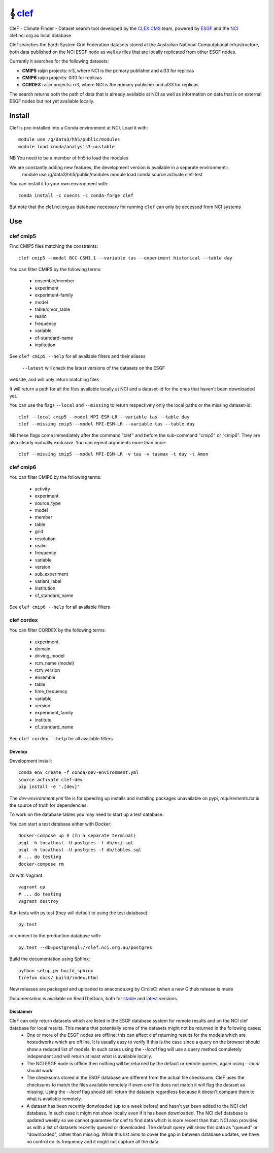 =============================
𝄞 `clef <https://clef.readthedocs.io/en/stable>`_
=============================

CleF - Climate Finder - Dataset search tool developed by the `CLEX <https://climateextremes.org.au>`_ `CMS <https://climate-cms.org>`_ team, powered by `ESGF <https://esgf-node.llnl.gov/>`_ and the `NCI <https://nci.org.au>`_ clef.nci.org.au local database

.. image:: https://readthedocs.org/projects/clef/badge/?version=latest
  :target: https://clef.readthedocs.io/en/stable/
.. image:: https://circleci.com/gh/coecms/clef/tree/master.svg?style=shield
  :target: https://circleci.com/gh/coecms/clef/tree/master
.. image:: https://api.codacy.com/project/badge/Grade/aabc5bed0d284dc3970d32e5ecbfe460
  :target: https://www.codacy.com/app/ScottWales/clef
.. image:: https://api.codacy.com/project/badge/Coverage/aabc5bed0d284dc3970d32e5ecbfe460
  :target: https://www.codacy.com/app/ScottWales/clef
.. image:: https://img.shields.io/conda/v/coecms/clef.svg
  :target: https://anaconda.org/coecms/clef
.. image:: https://zenodo.org/badge/DOI/10.5281/zenodo.3998723.svg
   :target: https://doi.org/10.5281/zenodo.3998723

.. content-marker-for-sphinx

Clef searches the Earth System Grid Federation datasets stored at the Australian National Computational Infrastructure, both data published on the NCI
ESGF node as well as files that are locally replicated from other ESGF nodes.

Currently it searches for the following datasets:

- **CMIP5**  raijin projects: rr3, where NCI is the primary publisher and al33 for replicas 
- **CMIP6**  raijin projects: 0i10 for replicas 
- **CORDEX**  raijin projects: rr3, where NCI is the primary publisher and al33 for replicas 

The search returns both the path of data that is already available at NCI as well as information on data that
is on external ESGF nodes but not yet available locally.

-------
Install
-------

Clef is pre-installed into a Conda environment at NCI. Load it with::

    module use /g/data3/hh5/public/modules
    module load conda/analysis3-unstable

NB You need to be a member of hh5 to load the modules

We are constantly adding new features, the development version is available in a separate environment::
    module use /g/data3/hh5/public/modules
    module load conda
    source activate clef-test

You can install it to your own environment with::

    conda install -c coecms -c conda-forge clef

But note that the clef.nci.org.au database necessary for running ``clef`` can only be accessed
from NCI systems

---
Use
---

clef cmip5
~~~~~

Find CMIP5 files matching the constraints::

    clef cmip5 --model BCC-CSM1.1 --variable tas --experiment historical --table day

You can filter CMIP5 by the following terms:
 
 * ensemble/member
 * experiment
 * experiment-family
 * model
 * table/cmor_table
 * realm
 * frequency
 * variable
 * cf-standard-name
 * institution

See ``clef cmip5 --help`` for all available filters and their aliases

   ``--latest`` will check the latest versions of the datasets on the ESGF
website, and will only return matching files

It will return a path for all the files available locally at NCI and a dataset-id for the ones that haven't been downloaded yet.

You can use the flags ``--local`` and ``--missing`` to return respectively only the local paths or the missing dataset-id::

    clef --local cmip5 --model MPI-ESM-LR --variable tas --table day
    clef --missing cmip5 --model MPI-ESM-LR --variable tas --table day

NB these flags come immediately after the command "clef" and before the sub-command "cmip5" or "cmip6". They are also clearly mutually exclusive.
You can repeat arguments more than once:: 

    clef --missing cmip5 --model MPI-ESM-LR -v tas -v tasmax -t day -t Amon

clef cmip6
~~~~~

You can filter CMIP6 by the following terms:
 
 * activity
 * experiment
 * source_type 
 * model
 * member
 * table
 * grid
 * resolution
 * realm
 * frequency
 * variable
 * version
 * sub_experiment
 * variant_label
 * institution
 * cf_standard_name

See ``clef cmip6 --help`` for all available filters

clef cordex
~~~~~

You can filter CORDEX by the following terms:
 
 * experiment
 * domain
 * driving_model
 * rcm_name (model)
 * rcm_version
 * ensemble
 * table
 * time_frequency
 * variable
 * version
 * experiment_family
 * institute
 * cf_standard_name

See ``clef cordex --help`` for all available filters

-------
-------
Develop
-------

Development install::

    conda env create -f conda/dev-environment.yml
    source activate clef-dev
    pip install -e '.[dev]'

The `dev-environment.yml` file is for speeding up installs and installing
packages unavailable on pypi, `requirements.txt` is the source of truth for
dependencies.

To work on the database tables you may need to start up a test database.

You can start a test database either with Docker::

    docker-compose up # (In a separate terminal)
    psql -h localhost -U postgres -f db/nci.sql
    psql -h localhost -U postgres -f db/tables.sql
    # ... do testing
    docker-compose rm

Or with Vagrant::

    vagrant up
    # ... do testing
    vagrant destroy

Run tests with py.test (they will default to using the test database)::

    py.test

or connect to the production database with::

    py.test --db=postgresql://clef.nci.org.au/postgres

Build the documentation using Sphinx::

    python setup.py build_sphinx
    firefox docs/_build/index.html

New releases are packaged and uploaded to anaconda.org by CircleCI when a new
Github release is made

Documentation is available on ReadTheDocs, both for `stable
<https://clef.readthedocs.io/en/stable/>`_ and `latest
<https://clef.readthedocs.io/en/latest/>`_ versions.

Disclaimer
----------
CleF can only return datasets which are listed in the ESGF database system for remote results and on the NCI clef database for local results. This means that potentially some of the datasets might not be returned in the following cases:
 * One or more of the ESGF nodes are offline: this can affect clef returning results for the models which are hostedworks which are offline. It is usually easy to verify if this is the case since a query on the browser should show a reduced list of models. In such cases using the *--local* flag will use a query method completely independent and will return at least what is available locally.
 * The NCI ESGF node is offline then nothing will be returned by the default or remote queries, again using *--local* should work. 
 * The checksums stored in the ESGF database are different from the actual file checksums. CleF uses the checksums to match the files available remotely if even one file does not match it will flag the dataset as missing. Using the *--local* flag should still return the datasets regardless because it doesn't compare them to what is available remotely. 
 * A dataset has been recently donwloaded (up to a week before) and hasn't yet been added to the NCI clef database. In such case it might not show locally even if it has been downloaded. The NCI clef database is updated weekly so we cannot guarantee for clef to find data which is more recent than that. NCI also provides us with a list of datasets recently queued or downloaded. The default query will show this data as "queued" or "downloaded", rather than missing. While this list aims to cover the gap in between database updates, we have no control on its frequency and it might not capture all the data.
